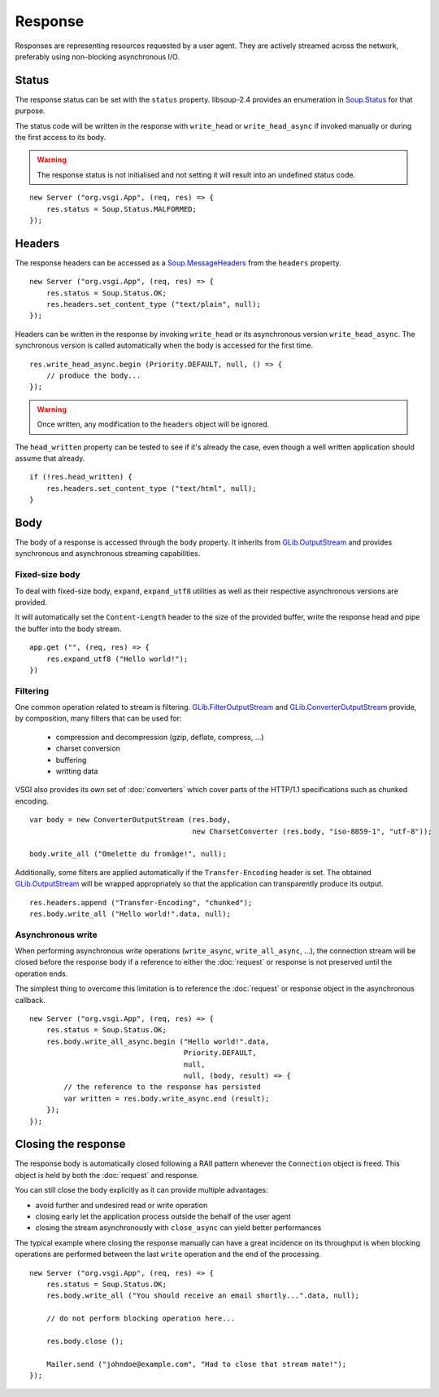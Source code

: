 Response
========

Responses are representing resources requested by a user agent. They are
actively streamed across the network, preferably using non-blocking
asynchronous I/O.

Status
------

The response status can be set with the ``status`` property. libsoup-2.4
provides an enumeration in `Soup.Status`_ for that purpose.

The status code will be written in the response with ``write_head`` or
``write_head_async`` if invoked manually or during the first access to its body.

.. warning::

    The response status is not initialised and not setting it will result into
    an undefined status code.

.. _Soup.Status: http://valadoc.org/#!api=libsoup-2.4/Soup.Status

::

    new Server ("org.vsgi.App", (req, res) => {
        res.status = Soup.Status.MALFORMED;
    });

Headers
-------

The response headers can be accessed as a `Soup.MessageHeaders`_ from the
``headers`` property.

.. _Soup.MessageHeaders: http://valadoc.org/#!api=libsoup-2.4/Soup.MessageHeaders

::

    new Server ("org.vsgi.App", (req, res) => {
        res.status = Soup.Status.OK;
        res.headers.set_content_type ("text/plain", null);
    });

Headers can be written in the response by invoking ``write_head`` or its
asynchronous version ``write_head_async``. The synchronous version is called
automatically when the body is accessed for the first time.

::

    res.write_head_async.begin (Priority.DEFAULT, null, () => {
        // produce the body...
    });

.. warning::

    Once written, any modification to the ``headers`` object will be ignored.

The ``head_written`` property can be tested to see if it's already the case,
even though a well written application should assume that already.

::

    if (!res.head_written) {
        res.headers.set_content_type ("text/html", null);
    }

Body
----

The body of a response is accessed through the ``body`` property. It inherits
from `GLib.OutputStream`_ and provides synchronous and asynchronous streaming
capabilities.

Fixed-size body
~~~~~~~~~~~~~~~

.. versionadded:: 0.3

To deal with fixed-size body, ``expand``, ``expand_utf8`` utilities as well as
their respective asynchronous versions are provided.

It will automatically set the ``Content-Length`` header to the size of the
provided buffer, write the response head and pipe the buffer into the body
stream.

::

    app.get ("", (req, res) => {
        res.expand_utf8 ("Hello world!");
    })

Filtering
~~~~~~~~~

One common operation related to stream is filtering. `GLib.FilterOutputStream`_
and `GLib.ConverterOutputStream`_ provide, by composition, many filters that
can be used for:

 - compression and decompression (gzip, deflate, compress, ...)
 - charset conversion
 - buffering
 - writting data

VSGI also provides its own set of :doc:`converters` which cover parts of the
HTTP/1.1 specifications such as chunked encoding.

::

    var body = new ConverterOutputStream (res.body,
                                          new CharsetConverter (res.body, "iso-8859-1", "utf-8"));

    body.write_all ("Omelette du fromâge!", null);

Additionally, some filters are applied automatically if the ``Transfer-Encoding``
header is set. The obtained `GLib.OutputStream`_ will be wrapped appropriately
so that the application can transparently produce its output.

.. _GLib.OutputStream: http://valadoc.org/#!api=gio-2.0/GLib.OutputStream
.. _GLib.FilterOutputStream: http://valadoc.org/#!api=gio-2.0/GLib.FilterOutputStream
.. _GLib.ConverterOutputStream: http://valadoc.org/#!api=gio-2.0/GLib.ConverterOutputStream

::

    res.headers.append ("Transfer-Encoding", "chunked");
    res.body.write_all ("Hello world!".data, null);

Asynchronous write
~~~~~~~~~~~~~~~~~~

When performing asynchronous write operations (``write_async``,
``write_all_async``, ...), the connection stream will be closed before the
response body if a reference to either the :doc:`request` or response is not
preserved until the operation ends.

The simplest thing to overcome this limitation is to reference the
:doc:`request` or response object in the asynchronous callback.

::

    new Server ("org.vsgi.App", (req, res) => {
        res.status = Soup.Status.OK;
        res.body.write_all_async.begin ("Hello world!".data,
                                        Priority.DEFAULT,
                                        null,
                                        null, (body, result) => {
            // the reference to the response has persisted
            var written = res.body.write_async.end (result);
        });
    });

Closing the response
--------------------

The response body is automatically closed following a RAII pattern whenever the
``Connection`` object is freed. This object is held by both the :doc:`request`
and response.

You can still close the body explicitly as it can provide multiple advantages:

-  avoid further and undesired read or write operation
-  closing early let the application process outside the behalf of the user
   agent
-  closing the stream asynchronously with ``close_async`` can yield better
   performances

The typical example where closing the response manually can have a great
incidence on its throughput is when blocking operations are performed between
the last ``write`` operation and the end of the processing.

::

    new Server ("org.vsgi.App", (req, res) => {
        res.status = Soup.Status.OK;
        res.body.write_all ("You should receive an email shortly...".data, null);

        // do not perform blocking operation here...

        res.body.close ();

        Mailer.send ("johndoe@example.com", "Had to close that stream mate!");
    });

